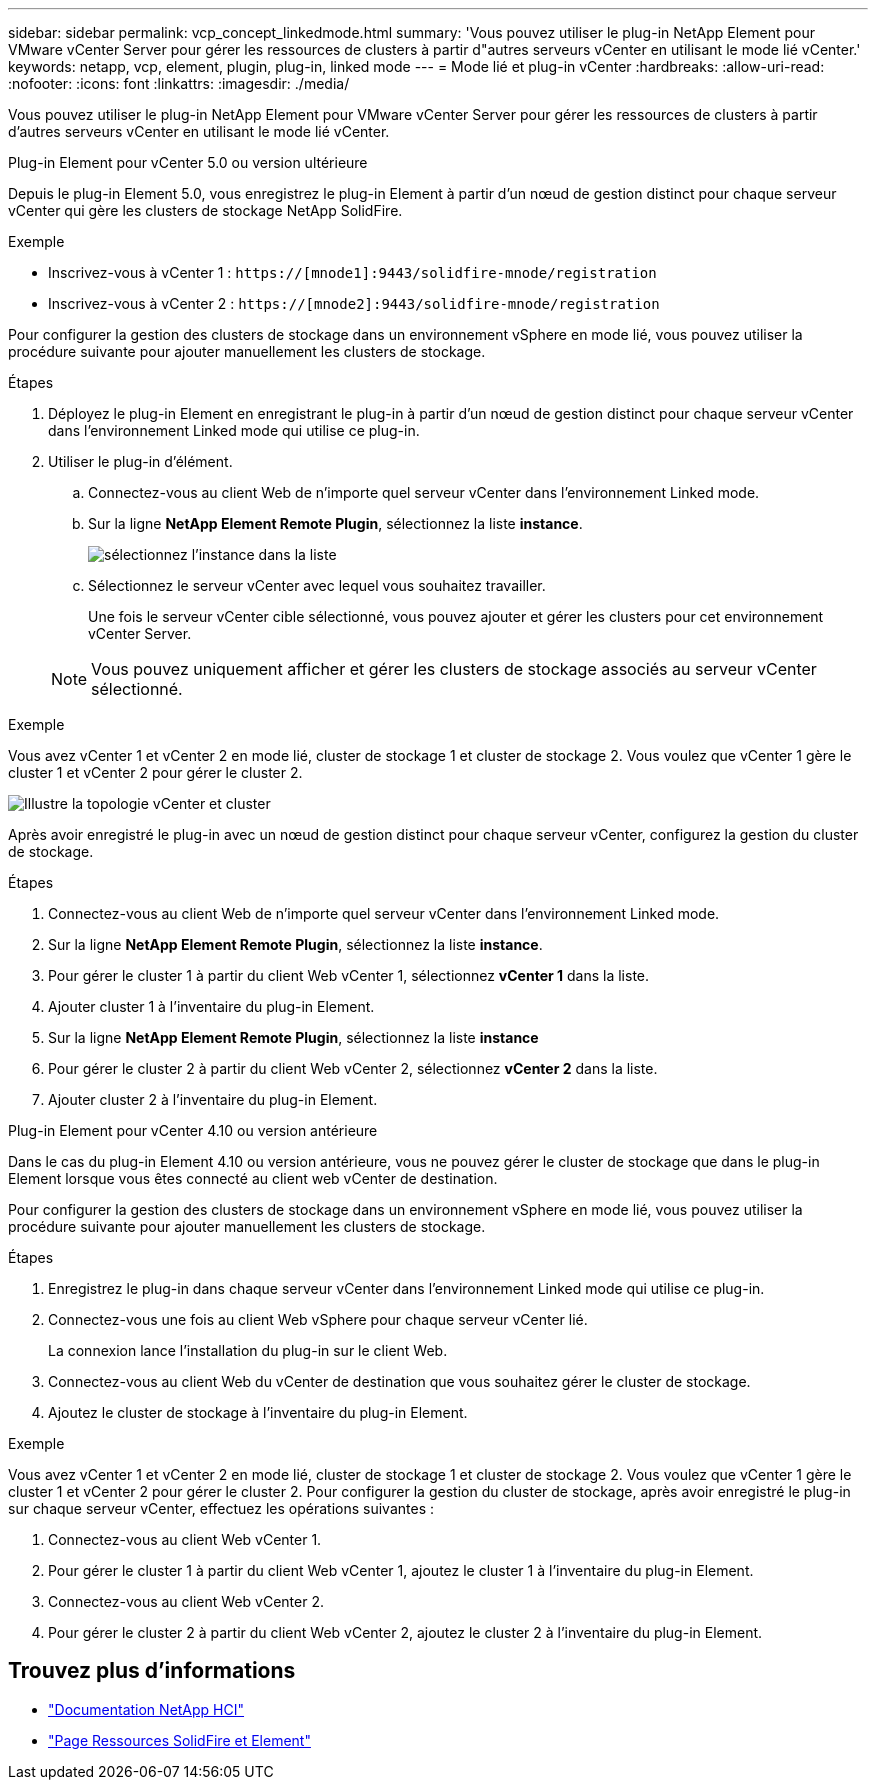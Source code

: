 ---
sidebar: sidebar 
permalink: vcp_concept_linkedmode.html 
summary: 'Vous pouvez utiliser le plug-in NetApp Element pour VMware vCenter Server pour gérer les ressources de clusters à partir d"autres serveurs vCenter en utilisant le mode lié vCenter.' 
keywords: netapp, vcp, element, plugin, plug-in, linked mode 
---
= Mode lié et plug-in vCenter
:hardbreaks:
:allow-uri-read: 
:nofooter: 
:icons: font
:linkattrs: 
:imagesdir: ./media/


[role="lead"]
Vous pouvez utiliser le plug-in NetApp Element pour VMware vCenter Server pour gérer les ressources de clusters à partir d'autres serveurs vCenter en utilisant le mode lié vCenter.

[role="tabbed-block"]
====
.Plug-in Element pour vCenter 5.0 ou version ultérieure
--
Depuis le plug-in Element 5.0, vous enregistrez le plug-in Element à partir d'un nœud de gestion distinct pour chaque serveur vCenter qui gère les clusters de stockage NetApp SolidFire.

.Exemple
* Inscrivez-vous à vCenter 1 : `https://[mnode1]:9443/solidfire-mnode/registration`
* Inscrivez-vous à vCenter 2 : `https://[mnode2]:9443/solidfire-mnode/registration`


Pour configurer la gestion des clusters de stockage dans un environnement vSphere en mode lié, vous pouvez utiliser la procédure suivante pour ajouter manuellement les clusters de stockage.

.Étapes
. Déployez le plug-in Element en enregistrant le plug-in à partir d'un nœud de gestion distinct pour chaque serveur vCenter dans l'environnement Linked mode qui utilise ce plug-in.
. Utiliser le plug-in d'élément.
+
.. Connectez-vous au client Web de n'importe quel serveur vCenter dans l'environnement Linked mode.
.. Sur la ligne *NetApp Element Remote Plugin*, sélectionnez la liste *instance*.
+
image:select_instance.png["sélectionnez l'instance dans la liste"]

.. Sélectionnez le serveur vCenter avec lequel vous souhaitez travailler.
+
Une fois le serveur vCenter cible sélectionné, vous pouvez ajouter et gérer les clusters pour cet environnement vCenter Server.

+

NOTE: Vous pouvez uniquement afficher et gérer les clusters de stockage associés au serveur vCenter sélectionné.





.Exemple
Vous avez vCenter 1 et vCenter 2 en mode lié, cluster de stockage 1 et cluster de stockage 2. Vous voulez que vCenter 1 gère le cluster 1 et vCenter 2 pour gérer le cluster 2.

image:two_vcenter_topology.PNG["Illustre la topologie vCenter et cluster"]

Après avoir enregistré le plug-in avec un nœud de gestion distinct pour chaque serveur vCenter, configurez la gestion du cluster de stockage.

.Étapes
. Connectez-vous au client Web de n'importe quel serveur vCenter dans l'environnement Linked mode.
. Sur la ligne *NetApp Element Remote Plugin*, sélectionnez la liste *instance*.
. Pour gérer le cluster 1 à partir du client Web vCenter 1, sélectionnez *vCenter 1* dans la liste.
. Ajouter cluster 1 à l'inventaire du plug-in Element.
. Sur la ligne *NetApp Element Remote Plugin*, sélectionnez la liste *instance*
. Pour gérer le cluster 2 à partir du client Web vCenter 2, sélectionnez *vCenter 2* dans la liste.
. Ajouter cluster 2 à l'inventaire du plug-in Element.


--
.Plug-in Element pour vCenter 4.10 ou version antérieure
--
Dans le cas du plug-in Element 4.10 ou version antérieure, vous ne pouvez gérer le cluster de stockage que dans le plug-in Element lorsque vous êtes connecté au client web vCenter de destination.

Pour configurer la gestion des clusters de stockage dans un environnement vSphere en mode lié, vous pouvez utiliser la procédure suivante pour ajouter manuellement les clusters de stockage.

.Étapes
. Enregistrez le plug-in dans chaque serveur vCenter dans l'environnement Linked mode qui utilise ce plug-in.
. Connectez-vous une fois au client Web vSphere pour chaque serveur vCenter lié.
+
La connexion lance l'installation du plug-in sur le client Web.

. Connectez-vous au client Web du vCenter de destination que vous souhaitez gérer le cluster de stockage.
. Ajoutez le cluster de stockage à l'inventaire du plug-in Element.


.Exemple
Vous avez vCenter 1 et vCenter 2 en mode lié, cluster de stockage 1 et cluster de stockage 2. Vous voulez que vCenter 1 gère le cluster 1 et vCenter 2 pour gérer le cluster 2. Pour configurer la gestion du cluster de stockage, après avoir enregistré le plug-in sur chaque serveur vCenter, effectuez les opérations suivantes :

. Connectez-vous au client Web vCenter 1.
. Pour gérer le cluster 1 à partir du client Web vCenter 1, ajoutez le cluster 1 à l'inventaire du plug-in Element.
. Connectez-vous au client Web vCenter 2.
. Pour gérer le cluster 2 à partir du client Web vCenter 2, ajoutez le cluster 2 à l'inventaire du plug-in Element.


--
====


== Trouvez plus d'informations

* https://docs.netapp.com/us-en/hci/index.html["Documentation NetApp HCI"^]
* https://www.netapp.com/data-storage/solidfire/documentation["Page Ressources SolidFire et Element"^]

